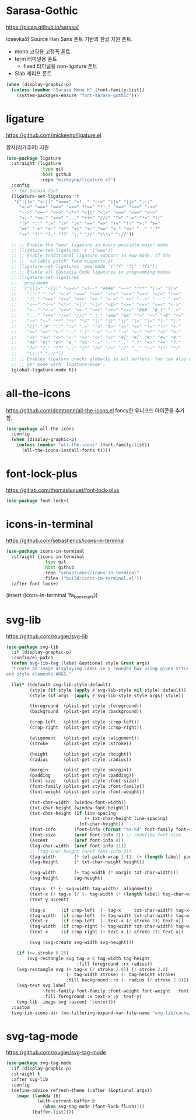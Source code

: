 #+auto_tangle: t

* Sarasa-Gothic 
:PROPERTIES:
:ID:       39759F8F-FF90-4550-A25C-A19D7B12E3B4
:END:
https://picaq.github.io/sarasa/

Iosevka와 Source Han Sans 폰트 기반의 한글 지원 폰트.

- mono 코딩용 고정폭 폰트.
- term 터미널용 폰트
  + fixed 터미널용 non-ligature 폰트

- Slab 세리프 폰트 

#+begin_src emacs-lisp :tangle yes
(when (display-graphic-p)
  (unless (member "Sarasa Mono K" (font-family-list))
    (system-packages-ensure "font-sarasa-gothic")))
#+end_src

* ligature
:PROPERTIES:
:ID:       E19D2990-DF29-49C0-BE37-3759AB7E022A
:END:
https://github.com/mickeynp/ligature.el

합자(리가추어) 지원

#+begin_src emacs-lisp :tangle yes
(use-package ligature
  :straight (ligature
             :type git
             :host github
             :repo "mickeynp/ligature.el")
  :config
  ;; for Sarasa font
  (ligature-set-ligatures 't
   '("|||>" "<|||" "<==>" "<!--" "~~>" "||=" "||>" ":::"
     "=:=" "===" "==>" "=>>" "!==" "!!." ">=>" ">>>" "->>"
     "-->" "<~~" "<~>" "<*>" "<||" "<|>" "<==" "<=>" "<->"
     "<--" "<<-" "<<<" "..." "+++" "///" "^=" "~>" "*>" "||"
     "|>" "::" ":=" ":>" ":<" "==" "=>" "!=" "!!" ">:" ">="
     ">>" "->" "<~" "<*" "<|" "<:" "<=" "<-" "<<" ".." ".?"
     "++" "?:" "?." "??" ";;" "//" "\\\\" "://"))
  
  ;; ;; Enable the "www" ligature in every possible major mode
  ;; (ligature-set-ligatures 't '("www"))
  ;; ;; Enable traditional ligature support in eww-mode, if the
  ;; ;; `variable-pitch' face supports it
  ;; (ligature-set-ligatures 'eww-mode '("ff" "fi" "ffi"))
  ;; ;; Enable all Cascadia Code ligatures in programming modes
  ;; (ligature-set-ligatures
  ;;  'prog-mode
  ;;  '("|||>" "<|||" "<==>" "<!--" "####" "~~>" "***" "||=" "||>"
  ;;    ":::" "::=" "=:=" "===" "==>" "=!=" "=>>" "=<<" "=/=" "!=="
  ;;    "!!." ">=>" ">>=" ">>>" ">>-" ">->" "->>" "-->" "---" "-<<"
  ;;    "<~~" "<~>" "<*>" "<||" "<|>" "<$>" "<==" "<=>" "<=<" "<->"
  ;;    "<--" "<-<" "<<=" "<<-" "<<<" "<+>" "</>" "###" "#_(" "..<"
  ;;    "..." "+++" "/==" "///" "_|_" "www" "&&" "^=" "~~" "~@" "~="
  ;;    "~>" "~-" "**" "*>" "*/" "||" "|}" "|]" "|=" "|>" "|-" "{|"
  ;;    "[|" "]#" "::" ":=" ":>" ":<" "$>" "==" "=>" "!=" "!!" ">:"
  ;;    ">=" ">>" ">-" "-~" "-|" "->" "--" "-<" "<~" "<*" "<|" "<:"
  ;;    "<$" "<=" "<>" "<-" "<<" "<+" "</" "#{" "#[" "#:" "#=" "#!"
  ;;    "##" "#(" "#?" "#_" "%%" ".=" ".-" ".." ".?" "+>" "++" "?:"
  ;;    "?=" "?." "??" ";;" "/*" "/=" "/>" "//" "__" "~~" "(*" "*)"
  ;;    "\\\\" "://"))
  ;; ;; Enables ligature checks globally in all buffers. You can also do it
  ;; ;; per mode with `ligature-mode'.
  (global-ligature-mode t))
#+end_src

* all-the-icons
:PROPERTIES:
:ID:       DF07644C-8C20-4200-90AF-7E8D840F9392
:END:
https://github.com/domtronn/all-the-icons.el
fancy한 유니코드 아이콘을 추가함.
#+begin_src emacs-lisp :tangle yes
(use-package all-the-icons
  :config
  (when (display-graphic-p)
    (unless (member "all-the-icons" (font-family-list))
      (all-the-icons-install-fonts t))))
#+end_src

* font-lock-plus
:PROPERTIES:
:ID:       565BB617-7CFD-44DB-A8EF-D013C70DE0E7
:END:
https://gitlab.com/thomasluquet/font-lock-plus
#+begin_src emacs-lisp :tangle yes
(use-package font-lock+)
#+end_src

* icons-in-terminal
:PROPERTIES:
:ID:       90EA68DA-1E5C-4C50-B45F-AECAE7607F82
:END:
https://github.com/sebastiencs/icons-in-terminal

#+begin_src emacs-lisp :tangle yes
(use-package icons-in-terminal
  :straight (icons-in-terminal
              :type git
              :host github
              :repo "sebastiencs/icons-in-terminal"
              :files ("build/icons-in-terminal.el"))
  :after font-lock+)
#+end_src

#+begin_example emacs-lisp :tangle no
(insert (icons-in-terminal 'fa_bookmark))
#+end_example

* svg-lib
:PROPERTIES:
:ID:       DC77F587-E837-49E5-A268-E5D012F6C5B6
:END:
https://github.com/rougier/svg-lib

#+begin_src emacs-lisp :tangle yes
(use-package svg-lib
  :if (display-graphic-p)
  :config/el-patch
  (defun svg-lib-tag (label &optional style &rest args)
  "Create an image displaying LABEL in a rounded box using given STYLE
and style elements ARGS."

  (let* ((default svg-lib-style-default)
         (style (if style (apply #'svg-lib-style nil style) default))
         (style (if args  (apply #'svg-lib-style style args) style))

         (foreground  (plist-get style :foreground))
         (background  (plist-get style :background))

         (crop-left   (plist-get style :crop-left))
         (crop-right  (plist-get style :crop-right))

         (alignment   (plist-get style :alignment))
         (stroke      (plist-get style :stroke))

         (height      (plist-get style :height))
         (radius      (plist-get style :radius))

         (margin      (plist-get style :margin))
         (padding     (plist-get style :padding))
         (font-size   (plist-get style :font-size))
         (font-family (plist-get style :font-family))
         (font-weight (plist-get style :font-weight))

         (txt-char-width  (window-font-width))
         (txt-char-height (window-font-height))
         (txt-char-height (if line-spacing
                              (+ txt-char-height line-spacing)
                            txt-char-height))
         (font-info       (font-info (format "%s-%d" font-family font-size)))
         (font-size       (aref font-info 2)) ;; redefine font-size
         (ascent          (aref font-info 8))
         (tag-char-width  (aref font-info 11))
         ;; (tag-char-height (aref font-info 3))
         (tag-width       (* (el-patch-wrap 1 (1- (+ (length label) padding))) txt-char-width))
         (tag-height      (* txt-char-height height))

         (svg-width       (+ tag-width (* margin txt-char-width)))
         (svg-height      tag-height)

         (tag-x  (* (- svg-width tag-width)  alignment))
         (text-x (+ tag-x (/ (- tag-width (* (length label) tag-char-width)) 2)))
         (text-y ascent)

         (tag-x      (if crop-left  (- tag-x     txt-char-width) tag-x))
         (tag-width  (if crop-left  (+ tag-width txt-char-width) tag-width))
         (text-x     (if crop-left  (- text-x (/ stroke 2)) text-x))
         (tag-width  (if crop-right (+ tag-width txt-char-width) tag-width))
         (text-x     (if crop-right (+ text-x (/ stroke 2)) text-x))

         (svg (svg-create svg-width svg-height)))

    (if (>= stroke 0.25)
        (svg-rectangle svg tag-x 0 tag-width tag-height
                           :fill foreground :rx radius))
    (svg-rectangle svg (+ tag-x (/ stroke 2.0)) (/ stroke 2.0)
                       (- tag-width stroke) (- tag-height stroke)
                       :fill background :rx (- radius (/ stroke 2.0)))
    (svg-text svg label
              :font-family font-family :font-weight font-weight  :font-size font-size
              :fill foreground :x text-x :y  text-y)
    (svg-lib--image svg :ascent 'center)))
  :custom
  (svg-lib-icons-dir (no-littering-expand-var-file-name "svg-lib/cache/")))
#+end_src

* svg-tag-mode
:PROPERTIES:
:ID:       9B558CD5-45B0-4C62-8F64-7E3986E939F7
:END:
https://github.com/rougier/svg-tag-mode

#+begin_src emacs-lisp :tangle yes
(use-package svg-tag-mode
  :if (display-graphic-p)
  :straight t
  :after svg-lib
  :config
  (define-advice refresh-theme (:after (&optional args))
    (mapc (lambda (b)
            (with-current-buffer b
              (when svg-tag-mode (font-lock-flush))))
          (buffer-list))))
#+end_src

